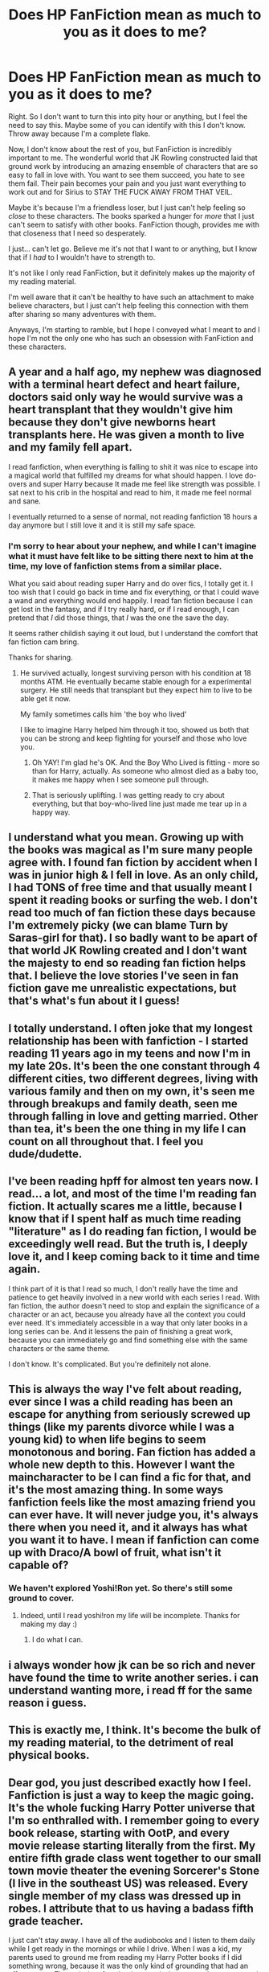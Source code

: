 #+TITLE: Does HP FanFiction mean as much to you as it does to me?

* Does HP FanFiction mean as much to you as it does to me?
:PROPERTIES:
:Author: CantLetGoOfHP
:Score: 27
:DateUnix: 1458380654.0
:DateShort: 2016-Mar-19
:FlairText: Discussion
:END:
Right. So I don't want to turn this into pity hour or anything, but I feel the need to say this. Maybe some of you can identify with this I don't know. Throw away because I'm a complete flake.

Now, I don't know about the rest of you, but FanFiction is incredibly important to me. The wonderful world that JK Rowling constructed laid that ground work by introducing an amazing ensemble of characters that are so easy to fall in love with. You want to see them succeed, you hate to see them fail. Their pain becomes your pain and you just want everything to work out and for Sirius to STAY THE FUCK AWAY FROM THAT VEIL.

Maybe it's because I'm a friendless loser, but I just can't help feeling so /close/ to these characters. The books sparked a hunger for /more/ that I just can't seem to satisfy with other books. FanFiction though, provides me with that closeness that I need so desperately.

I just... can't let go. Believe me it's not that I want to or anything, but I know that if I /had/ to I wouldn't have to strength to.

It's not like I only read FanFiction, but it definitely makes up the majority of my reading material.

I'm well aware that it can't be healthy to have such an attachment to make believe characters, but I just can't help feeling this connection with them after sharing so many adventures with them.

Anyways, I'm starting to ramble, but I hope I conveyed what I meant to and I hope I'm not the only one who has such an obsession with FanFiction and these characters.


** A year and a half ago, my nephew was diagnosed with a terminal heart defect and heart failure, doctors said only way he would survive was a heart transplant that they wouldn't give him because they don't give newborns heart transplants here. He was given a month to live and my family fell apart.

I read fanfiction, when everything is falling to shit it was nice to escape into a magical world that fulfilled my dreams for what should happen. I love do-overs and super Harry because It made me feel like strength was possible. I sat next to his crib in the hospital and read to him, it made me feel normal and sane.

I eventually returned to a sense of normal, not reading fanfiction 18 hours a day anymore but I still love it and it is still my safe space.
:PROPERTIES:
:Author: MrsMarx
:Score: 18
:DateUnix: 1458396587.0
:DateShort: 2016-Mar-19
:END:

*** I'm sorry to hear about your nephew, and while I can't imagine what it must have felt like to be sitting there next to him at the time, my love of fanfiction stems from a similar place.

What you said about reading super Harry and do over fics, I totally get it. I too wish that I could go back in time and fix everything, or that I could wave a wand and everything would end happily. I read fan fiction because I can get lost in the fantasy, and if I try really hard, or if I read enough, I can pretend that /I/ did those things, that /I/ was the one the save the day.

It seems rather childish saying it out loud, but I understand the comfort that fan fiction cam bring.

Thanks for sharing.
:PROPERTIES:
:Author: CantLetGoOfHP
:Score: 8
:DateUnix: 1458399909.0
:DateShort: 2016-Mar-19
:END:

**** He survived actually, longest surviving person with his condition at 18 months ATM. He eventually became stable enough for a experimental surgery. He still needs that transplant but they expect him to live to be able get it now.

My family sometimes calls him 'the boy who lived'

I like to imagine Harry helped him through it too, showed us both that you can be strong and keep fighting for yourself and those who love you.
:PROPERTIES:
:Author: MrsMarx
:Score: 17
:DateUnix: 1458405764.0
:DateShort: 2016-Mar-19
:END:

***** Oh YAY! I'm glad he's OK. And the Boy Who Lived is fitting - more so than for Harry, actually. As someone who almost died as a baby too, it makes me happy when I see someone pull through.
:PROPERTIES:
:Score: 6
:DateUnix: 1458411209.0
:DateShort: 2016-Mar-19
:END:


***** That is seriously uplifting. I was getting ready to cry about everything, but that boy-who-lived line just made me tear up in a happy way.
:PROPERTIES:
:Author: ChaoQueen
:Score: 6
:DateUnix: 1458430237.0
:DateShort: 2016-Mar-20
:END:


** I understand what you mean. Growing up with the books was magical as I'm sure many people agree with. I found fan fiction by accident when I was in junior high & I fell in love. As an only child, I had TONS of free time and that usually meant I spent it reading books or surfing the web. I don't read too much of fan fiction these days because I'm extremely picky (we can blame Turn by Saras-girl for that). I so badly want to be apart of that world JK Rowling created and I don't want the majesty to end so reading fan fiction helps that. I believe the love stories I've seen in fan fiction gave me unrealistic expectations, but that's what's fun about it I guess!
:PROPERTIES:
:Author: LanimalRawrs
:Score: 9
:DateUnix: 1458400138.0
:DateShort: 2016-Mar-19
:END:


** I totally understand. I often joke that my longest relationship has been with fanfiction - I started reading 11 years ago in my teens and now I'm in my late 20s. It's been the one constant through 4 different cities, two different degrees, living with various family and then on my own, it's seen me through breakups and family death, seen me through falling in love and getting married. Other than tea, it's been the one thing in my life I can count on all throughout that. I feel you dude/dudette.
:PROPERTIES:
:Author: ftothem
:Score: 8
:DateUnix: 1458405957.0
:DateShort: 2016-Mar-19
:END:


** I've been reading hpff for almost ten years now. I read... a lot, and most of the time I'm reading fan fiction. It actually scares me a little, because I know that if I spent half as much time reading "literature" as I do reading fan fiction, I would be exceedingly well read. But the truth is, I deeply love it, and I keep coming back to it time and time again.

I think part of it is that I read so much, I don't really have the time and patience to get heavily involved in a new world with each series I read. With fan fiction, the author doesn't need to stop and explain the significance of a character or an act, because you already have all the context you could ever need. It's immediately accessible in a way that only later books in a long series can be. And it lessens the pain of finishing a great work, because you can immediately go and find something else with the same characters or the same theme.

I don't know. It's complicated. But you're definitely not alone.
:PROPERTIES:
:Author: anathea
:Score: 6
:DateUnix: 1458432403.0
:DateShort: 2016-Mar-20
:END:


** This is always the way I've felt about reading, ever since I was a child reading has been an escape for anything from seriously screwed up things (like my parents divorce while I was a young kid) to when life begins to seem monotonous and boring. Fan fiction has added a whole new depth to this. However I want the maincharacter to be I can find a fic for that, and it's the most amazing thing. In some ways fanfiction feels like the most amazing friend you can ever have. It will never judge you, it's always there when you need it, and it always has what you want it to have. I mean if fanfiction can come up with Draco/A bowl of fruit, what isn't it capable of?
:PROPERTIES:
:Author: Triliro
:Score: 3
:DateUnix: 1458423832.0
:DateShort: 2016-Mar-20
:END:

*** We haven't explored Yoshi!Ron yet. So there's still some ground to cover.
:PROPERTIES:
:Author: LothartheDestroyer
:Score: 6
:DateUnix: 1458424032.0
:DateShort: 2016-Mar-20
:END:

**** Indeed, until I read yoshi!ron my life will be incomplete. Thanks for making my day :)
:PROPERTIES:
:Author: Triliro
:Score: 5
:DateUnix: 1458427374.0
:DateShort: 2016-Mar-20
:END:

***** I do what I can.
:PROPERTIES:
:Author: LothartheDestroyer
:Score: 4
:DateUnix: 1458427982.0
:DateShort: 2016-Mar-20
:END:


** i always wonder how jk can be so rich and never have found the time to write another series. i can understand wanting more, i read ff for the same reason i guess.
:PROPERTIES:
:Author: tomintheconer
:Score: 3
:DateUnix: 1458399672.0
:DateShort: 2016-Mar-19
:END:


** This is exactly me, I think. It's become the bulk of my reading material, to the detriment of real physical books.
:PROPERTIES:
:Author: Karinta
:Score: 2
:DateUnix: 1458436573.0
:DateShort: 2016-Mar-20
:END:


** Dear god, you just described exactly how I feel. Fanfiction is just a way to keep the magic going. It's the whole fucking Harry Potter universe that I'm so enthralled with. I remember going to every book release, starting with OotP, and every movie release starting literally from the first. My entire fifth grade class went together to our small town movie theater the evening Sorcerer's Stone (I live in the southeast US) was released. Every single member of my class was dressed up in robes. I attribute that to us having a badass fifth grade teacher.

I just can't stay away. I have all of the audiobooks and I listen to them daily while I get ready in the mornings or while I drive. When I was a kid, my parents used to ground me from reading my Harry Potter books if I did something wrong, because it was the only kind of grounding that had an effect on me. The majority of my books are missing covers, have water and food stains all over them, and just generally look like they are really goddamn loved. I've read so much fanfiction that I've started to dream in Harry Potter. It's definitely just not that you're friendless, cause yeah, I have a lot of friends. And yes, even the ones that love Harry Potter make fun of me for how goddamn obsessed I am. I was finally able to visit Universal Studios last holiday and you would have thought I had died and gone to heaven. Hell, it WAS my heaven. I spent New Years 2016 riding Escape from Gringotts three times with my boyfriend and my little brother, rather than watching fireworks.

So... yeah. No one honestly understands how much it means to me. Except people like you.
:PROPERTIES:
:Author: sunshineallday
:Score: 2
:DateUnix: 1458449000.0
:DateShort: 2016-Mar-20
:END:


** u/mistermisstep:
#+begin_quote
  Maybe it's because I'm a friendless loser, but I just can't help feeling so /close/ to these characters.
#+end_quote

That's being too harsh on yourself. People forge connections with fiction for many, many reasons. It's understandable, and, what's more, you're not alone in it.

Characters in a movie or a standalone novel are like an interesting, legendary local you meet in a bar, one who is offering you a drink. Sometimes you don't like what's in the glass, sometimes you do. If you do like it, then you find by the end of the night that your new pal is great and memorable and you're definitely going to tell your friends about them. Sure, they really just have one shtick, but they do it well. You'll be treading old if beloved ground every time they tell their story to you. Regardless, hanging out can be nostalgic and you sometimes catch details you didn't notice before. It's always like meeting up with an old, reliable buddy.

Characters in a TV or book series are the interesting person you meet while pursuing a favorite hobby of yours. Maybe you're at a convention, or reading some interesting threads online, or at the last physical book store within miles of where you live, but you, for whatever reason, talk to this person. If the two of you click, then you have just made a friend who will be around for a while. You catch up with them frequently when they're active, and when they're not, you like to hear the stories about them you've heard before. You grow much closer to this friend than the previous one. Part of that is because they have more than just one tale to tell, usually, or if it is just a single story, it's an epic one. But you also get to know them on a deeper level.

In either case, having fanfiction is a way to hear new stories from familiar friends.
:PROPERTIES:
:Author: mistermisstep
:Score: 1
:DateUnix: 1458460224.0
:DateShort: 2016-Mar-20
:END:
